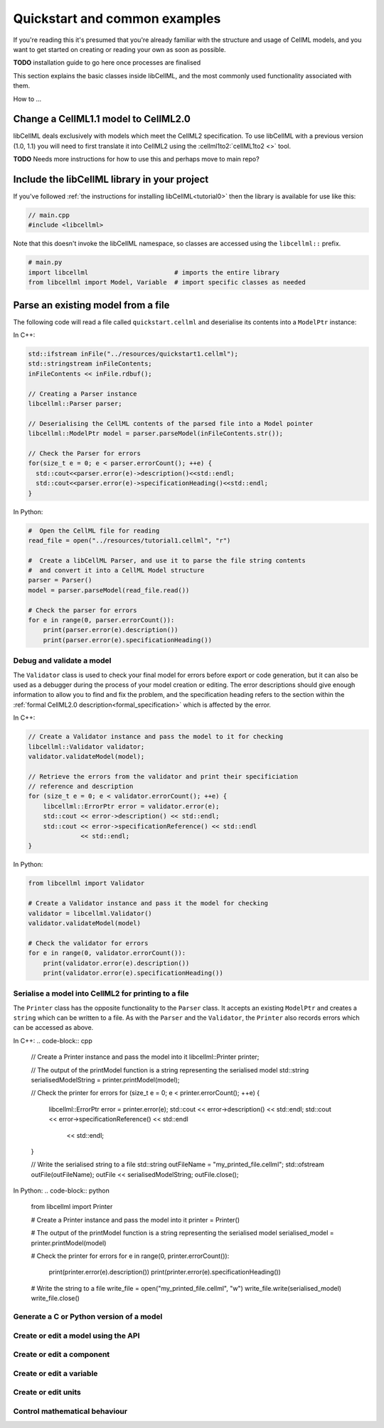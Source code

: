 .. _quickstart:

==============================
Quickstart and common examples
==============================

If you're reading this it's presumed that you're already familiar with the
structure and usage of CellML models, and you want to get started on creating
or reading your own as soon as possible.

**TODO** installation guide to go here once processes are finalised

This section explains the basic classes inside libCellML, and the most commonly
used functionality associated with them.

How to ...


Change a CellML1.1 model to CellML2.0
-------------------------------------
libCellML deals exclusively with models which meet the CellML2 specification.
To use libCellML with a previous version (1.0, 1.1) you will need to first
translate it into CellML2 using the :cellml1to2:`cellML1to2 <>` tool.

**TODO** Needs more instructions for how to use this and perhaps move to main repo?

.. _include_libcellml_library:
Include the libCellML library in your project
---------------------------------------------

If you've followed :ref:`the instructions for installing libCellML<tutorial0>`
then the library is available for use like this:

.. code-block:: cpp

  // main.cpp
  #include <libcellml>

Note that this doesn't invoke the libCellML namespace, so classes are accessed
using the ``libcellml::`` prefix.

.. code-block:: python

  # main.py
  import libcellml                       # imports the entire library
  from libcellml import Model, Variable  # import specific classes as needed


Parse an existing model from a file
-----------------------------------
The following code will read a file called ``quickstart.cellml`` and deserialise
its contents into a ``ModelPtr`` instance:

In C++:

.. code-block:: cpp

    std::ifstream inFile("../resources/quickstart1.cellml");
    std::stringstream inFileContents;
    inFileContents << inFile.rdbuf();

    // Creating a Parser instance
    libcellml::Parser parser;

    // Deserialising the CellML contents of the parsed file into a Model pointer
    libcellml::ModelPtr model = parser.parseModel(inFileContents.str());

    // Check the Parser for errors
    for(size_t e = 0; e < parser.errorCount(); ++e) {
      std::cout<<parser.error(e)->description()<<std::endl;
      std::cout<<parser.error(e)->specificationHeading()<<std::endl;
    }

In Python:

.. code-block:: python

    #  Open the CellML file for reading
    read_file = open("../resources/tutorial1.cellml", "r")

    #  Create a libCellML Parser, and use it to parse the file string contents
    #  and convert it into a CellML Model structure
    parser = Parser()
    model = parser.parseModel(read_file.read())

    # Check the parser for errors
    for e in range(0, parser.errorCount()):
        print(parser.error(e).description())
        print(parser.error(e).specificationHeading())


Debug and validate a model
==========================
The ``Validator`` class is used to check your final model for errors before
export or code generation, but it can also be used as a debugger
during the process of your model creation or editing.  The error descriptions
should give enough information to allow you to find and fix the problem, and
the specification heading refers to the section within the
:ref:`formal CellML2.0 description<formal_specification>` which is affected
by the error.

In C++:

.. code-block:: cpp

    // Create a Validator instance and pass the model to it for checking
    libcellml::Validator validator;
    validator.validateModel(model);

    // Retrieve the errors from the validator and print their specificiation
    // reference and description
    for (size_t e = 0; e < validator.errorCount(); ++e) {
        libcellml::ErrorPtr error = validator.error(e);
        std::cout << error->description() << std::endl;
        std::cout << error->specificationReference() << std::endl
                  << std::endl;
    }

In Python:

.. code-block:: python

    from libcellml import Validator

    # Create a Validator instance and pass it the model for checking
    validator = libcellml.Validator()
    validator.validateModel(model)

    # Check the validator for errors
    for e in range(0, validator.errorCount()):
        print(validator.error(e).description())
        print(validator.error(e).specificationHeading())


Serialise a model into CellML2 for printing to a file
=====================================================
The ``Printer`` class has the opposite functionality to the ``Parser`` class.
It accepts an existing ``ModelPtr`` and creates a ``string`` which can be
written to a file.  As with the ``Parser`` and the ``Validator``, the
``Printer`` also records errors which can be accessed as above.

In C++:
.. code-block:: cpp

    // Create a Printer instance and pass the model into it
    libcellml::Printer printer;

    // The output of the printModel function is a string representing the serialised model
    std::string serialisedModelString = printer.printModel(model);

    // Check the printer for errors
    for (size_t e = 0; e < printer.errorCount(); ++e) {
        libcellml::ErrorPtr error = printer.error(e);
        std::cout << error->description() << std::endl;
        std::cout << error->specificationReference() << std::endl
                  << std::endl;
    }

    // Write the serialised string to a file
    std::string outFileName = "my_printed_file.cellml";
    std::ofstream outFile(outFileName);
    outFile << serialisedModelString;
    outFile.close();

In Python:
.. code-block:: python

    from libcellml import Printer

    # Create a Printer instance and pass the model into it
    printer = Printer()

    # The output of the printModel function is a string representing the serialised model
    serialised_model = printer.printModel(model)

    # Check the printer for errors
    for e in range(0, printer.errorCount()):
        print(printer.error(e).description())
        print(printer.error(e).specificationHeading())

    # Write the string to a file
    write_file = open("my_printed_file.cellml", "w")
    write_file.write(serialised_model)
    write_file.close()



Generate a C or Python version of a model
==========================================


Create or edit a model using the API
==========================================

Create or edit a component
==========================================

Create or edit a variable
==========================================

Create or edit units
==========================================

Control mathematical behaviour
==========================================
